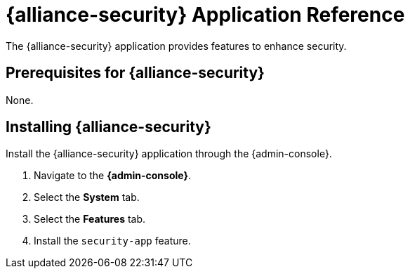 :title: {alliance-security}
:status: published
:type: applicationReference
:summary: Provides features to enhance security.
:order: 20

= {alliance-security} Application Reference

The {alliance-security} application provides features to enhance security.

== Prerequisites for {alliance-security}

None.

== Installing {alliance-security}

Install the {alliance-security} application through the {admin-console}.

. Navigate to the *{admin-console}*.
. Select the *System* tab.
. Select the *Features* tab.
. Install the `security-app` feature.
